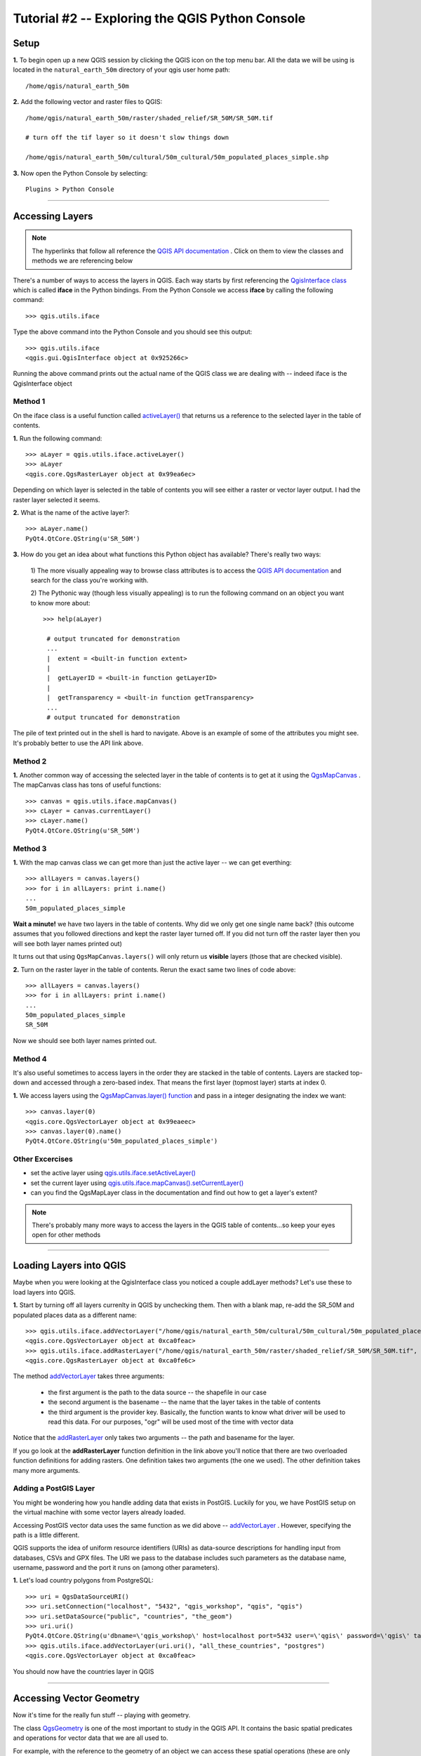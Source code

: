 ==============================================
Tutorial #2 -- Exploring the QGIS Python Console
==============================================


Setup
-------------

\  **1.** \To begin open up a new QGIS session by clicking the QGIS icon on the top menu bar. All the data we will be using is located in the\  ``natural_earth_50m`` \directory of your qgis user home path::

    /home/qgis/natural_earth_50m

\  **2.** \Add the following vector and raster files to QGIS::

    /home/qgis/natural_earth_50m/raster/shaded_relief/SR_50M/SR_50M.tif
    
    # turn off the tif layer so it doesn't slow things down

    /home/qgis/natural_earth_50m/cultural/50m_cultural/50m_populated_places_simple.shp

\  **3.** \Now open the Python Console by selecting::

    Plugins > Python Console

.. image:: ../_static/python_console.png
    :scale: 100%
    :align: center

------------------------------------------------------

Accessing Layers
--------------------------

.. note:: The hyperlinks that follow all reference the\  `QGIS API documentation <http://doc.qgis.org>`_ \. Click on them to view the classes and methods we are referencing below

There's a number of ways to access the layers in QGIS. Each way starts by first referencing the\  `QgisInterface class <http://doc.qgis.org/head/classQgisInterface.html>`_ \which is called\  **iface** \in the Python bindings. From the Python Console we access\  **iface** \by calling the following command::
    
    >>> qgis.utils.iface

Type the above command into the Python Console and you should see this output::

    >>> qgis.utils.iface
    <qgis.gui.QgisInterface object at 0x925266c>

Running the above command prints out the actual name of the QGIS class we are dealing with -- indeed iface is the QgisInterface object 

Method 1
*********

On the iface class is a useful function called\  `activeLayer() <http://doc.qgis.org/head/classQgisInterface.html#231f32fbf95004aebb067cb98f3a391c>`_ \that returns us a reference to the selected layer in the table of contents.

\  **1.** \Run the following command::

    >>> aLayer = qgis.utils.iface.activeLayer()
    >>> aLayer
    <qgis.core.QgsRasterLayer object at 0x99ea6ec>

Depending on which layer is selected in the table of contents you will see either a raster or vector layer output. I had the raster layer selected it seems.

\  **2.** \What is the name of the active layer?::

    >>> aLayer.name()
    PyQt4.QtCore.QString(u'SR_50M')

\  **3.** \How do you get an idea about what functions this Python object has available? There's really two ways:

    \1) The more visually appealing way to browse class attributes is to access the\  `QGIS API documentation <http://doc.qgis.org>`_ \and search for the class you're working with.

    \2) The Pythonic way (though less visually appealing) is to run the following command on an object you want to know more about::
        
            >>> help(aLayer) 

             # output truncated for demonstration
             ...
             |  extent = <built-in function extent>
             |  
             |  getLayerID = <built-in function getLayerID>
             |  
             |  getTransparency = <built-in function getTransparency>
             ...
             # output truncated for demonstration

The pile of text printed out in the shell is hard to navigate. Above is an example of some of the attributes you might see. It's probably better to use the API link above.

Method 2
**********

\  **1.** \Another common way of accessing the selected layer in the table of contents is to get at it using the\  `QgsMapCanvas <http://doc.qgis.org/head/classQgsMapCanvas.html>`_ \. The mapCanvas class has tons of useful functions::

    >>> canvas = qgis.utils.iface.mapCanvas()
    >>> cLayer = canvas.currentLayer()
    >>> cLayer.name()
    PyQt4.QtCore.QString(u'SR_50M')

Method 3
**********
\  **1.** \With the map canvas class we can get more than just the active layer -- we can get everthing::

    >>> allLayers = canvas.layers()
    >>> for i in allLayers: print i.name()
    ... 
    50m_populated_places_simple

**Wait a minute!** \we have two layers in the table of contents. Why did we only get one single name back? (this outcome assumes that you followed directions and kept the raster layer turned off. If you did not turn off the raster layer then you will see both layer names printed out)

It turns out that using\  ``QgsMapCanvas.layers()`` \will only return us\  **visible** \layers (those that are checked visible).

\  **2.** \Turn on the raster layer in the table of contents. Rerun the exact same two lines of code above::

    >>> allLayers = canvas.layers()
    >>> for i in allLayers: print i.name()
    ... 
    50m_populated_places_simple
    SR_50M

Now we should see both layer names printed out.

Method 4
**********

It's also useful sometimes to access layers in the order they are stacked in the table of contents. Layers are stacked top-down and accessed through a zero-based index. That means the first layer (topmost layer) starts at index 0.

\  **1.** \We access layers using the\  `QgsMapCanvas.layer() function <http://doc.qgis.org/head/classQgsMapCanvas.html#de2251f2227bc0f0efefd09810a193cd>`_ \and pass in a integer designating the index we want::

    >>> canvas.layer(0)
    <qgis.core.QgsVectorLayer object at 0x99eaeec>
    >>> canvas.layer(0).name()
    PyQt4.QtCore.QString(u'50m_populated_places_simple')    


Other Excercises
********************

- set the active layer using\  `qgis.utils.iface.setActiveLayer() <http://doc.qgis.org/head/classQgisInterface.html#c42281407013002b56ff7ed422c77336>`_

- set the current layer using\  `qgis.utils.iface.mapCanvas().setCurrentLayer() <http://doc.qgis.org/head/classQgsMapCanvas.html#001c20fe97f844542895e718ee166926>`_ 

- can you find the QgsMapLayer class in the documentation and find out how to get a layer's extent?

.. note:: There's probably many more ways to access the layers in the QGIS table of contents...so keep your eyes open for other methods

------------------------------------------------------

Loading Layers into QGIS
-----------------------------

Maybe when you were looking at the QgisInterface class you noticed a couple addLayer methods? Let's use these to load layers into QGIS. 

\  **1.** \Start by turning off all layers currenlty in QGIS by unchecking them. Then with a blank map, re-add the SR_50M and populated places data as a different name::

    >>> qgis.utils.iface.addVectorLayer("/home/qgis/natural_earth_50m/cultural/50m_cultural/50m_populated_places_simple.shp", "pop2", "ogr")
    <qgis.core.QgsVectorLayer object at 0xca0feac>
    >>> qgis.utils.iface.addRasterLayer("/home/qgis/natural_earth_50m/raster/shaded_relief/SR_50M/SR_50M.tif", "raster")
    <qgis.core.QgsRasterLayer object at 0xca0fe6c>

The method\  `addVectorLayer <http://doc.qgis.org/head/classQgisInterface.html#39be50fe9974de17177861ad89e7f36e>`_ \takes three arguments:

    - the first argument is the path to the data source -- the shapefile in our case

    - the second argument is the basename -- the name that the layer takes in the table of contents

    - the third argument is the provider key. Basically, the function wants to know what driver will be used to read this data. For our purposes, "ogr" will be used most of the time with vector data 

Notice that the\  `addRasterLayer <http://doc.qgis.org/head/classQgisInterface.html#808a34b507a8c4204d607a5857d62748>`_ \only takes two arguments -- the path and basename for the layer. 

If you go look at the\  **addRasterLayer** \function definition in the link above you'll notice that there are two overloaded function definitions for adding rasters. One definition takes two arguments (the one we used). The other definition takes many more arguments.

Adding a PostGIS Layer
***********************

You might be wondering how you handle adding data that exists in PostGIS. Luckily for you, we have PostGIS setup on the virtual machine with some vector layers already loaded.

Accessing PostGIS vector data uses the same function as we did above --\  `addVectorLayer <http://doc.qgis.org/head/classQgisInterface.html#39be50fe9974de17177861ad89e7f36e>`_ \. However, specifying the path is a little different. 

QGIS supports the idea of uniform resource identifiers (URIs) as data-source descriptions for handling input from databases, CSVs and GPX files. The URI we pass to the database includes such parameters as the database name, username, password and the port it runs on (among other parameters).

\  **1.** \Let's load country polygons from PostgreSQL::

    >>> uri = QgsDataSourceURI()
    >>> uri.setConnection("localhost", "5432", "qgis_workshop", "qgis", "qgis")
    >>> uri.setDataSource("public", "countries", "the_geom")
    >>> uri.uri()
    PyQt4.QtCore.QString(u'dbname=\'qgis_workshop\' host=localhost port=5432 user=\'qgis\' password=\'qgis\' table="public"."countries" (the_geom) sql=')
    >>> qgis.utils.iface.addVectorLayer(uri.uri(), "all_these_countries", "postgres")
    <qgis.core.QgsVectorLayer object at 0xca0feac>

You should now have the countries layer in QGIS

.. image:: ../_static/postgres_countries_layer.png
    :scale: 43%
    :align: center

------------------------------------------------------

Accessing Vector Geometry 
-------------------------------------------------------------

Now it's time for the really fun stuff -- playing with geometry.

The class\  `QgsGeometry <http://doc.qgis.org/head/classQgsGeometry.html>`_ \is one of the most important to study in the QGIS API. It contains the basic spatial predicates and operations for vector data that we are all used to.

For example, with the reference to the geometry of an object we can access these spatial operations (these are only some):
    - buffer
    - intersection
    - combine
    - difference 

Vector Layer Geometry
********************************************

There's a number of ways to access layer features and an individual feature geometry. We will\  **NOT** \walk through all of them here. 

Method 1
**********

One way to access a layer's features is through the\  `QgsVectorDataProvider <http://doc.qgis.org/head/classQgsVectorDataProvider.html>`_ \class. You can get a reference to a data provider directly from your\  `QgsVectorLayer <http://doc.qgis.org/head/classQgsVectorLayer.html>`_ \class.

\  **1.** \First, remove all layers from QGIS


\  **2.** \Then add the layer called\  ``50m_admin_0_countries.shp`` \located here::

    /home/qgis/natural_earth_50m/cultural/50m_cultural/50m_admin_0_countries.shp

\  **3.** \Make sure the Python Console is open. Now get a reference to a the current layer::

    >>> cLayer = qgis.utils.iface.mapCanvas().currentLayer()
    >>> cLayer.name()
    PyQt4.QtCore.QString(u'50m_admin_0_countries')

\  **4.** \Get a reference to the data provider::

    >>> provider = cLayer.dataProvider()
    >>> provider.name()
    PyQt4.QtCore.QString(u'ogr')

If this was a vector layer from postgresql then "postgres" would be the\  ``provider.name()`` \returned.

\  **5.** \One way you'll access vector layer features is through the data provider's\  `select() <http://doc.qgis.org/head/classQgsVectorDataProvider.html#ed7343c5ccea4d4fe795159eb4268b96>`_ \function::

    >>> provider.select()

The\  ``select()`` \function reads the vector layer's attributes and geometry into memory so we can access them. If you take a look at the\  `select() API <http://doc.qgis.org/head/classQgsVectorDataProvider.html#ed7343c5ccea4d4fe795159eb4268b96>`_ \you'll notice that we can refine what we actually want to get back from the layer including only certain attributes.

When we run\  ``select()`` \without any arguments passed we are only getting the default options. "Default" options in this case means::

    - Attributes -- do not retrieve any attributes
    - Rectangle Filter -- do not use a spatial filter of a rectangle (think bounding box)
    - Geometry -- retrieve every feature geometry
    - Intersection Test -- do not run the accurate intersection test  

To summarize, when we ran\  ``select()`` \we retrieved all feature geometries but no attributes.

\  **6.** \Now let's get one feature id and geometry::

    >>> feat = QgsFeature()
    >>> # the above is an empty QgsFeature until we pass it to the provider
    >>> provider.nextFeature(feat)
    True
    >>> feat.id()
    0
    >>> feat.geometry()
    <qgis.core.QgsGeometry object at 0xca0fdec>
    >>> cLayer.setSelectedFeatures([0])

The above code retrieved the first feature from our data provider -- a feature with an featureID of 0.

We then used the\  `QgsFeature.geometry() <http://doc.qgis.org/head/classQgsFeature.html#b0a934a1b173ce5ad8d13363c20ef3c8>`_ to get it's geometry. 

Lastly, we used the current layer reference to actually select that feature in QGIS.

\  **7.** \Open the layer's attribute table and click on the 'zoom to selected features' icon on the bottom left.

.. image:: ../_static/zoom_to_selected_feature.png
    :scale: 100%
    :align: center

It seems the island of Aruba has a featureID of 0. 

.. image:: ../_static/get_geometry_select_aruba.png
    :scale: 43%
    :align: center

Method 2
**********

Although we didn't use it above, many times you'll use\  ``QgsVectorDataProvider`` \with a\  ``while`` \statement to loop through all layer features. In these cases your workflow is probably requiring you to use all features. However, there are many workflows where you already have a feature ID. In these cases, you'll want to retrieve a single feature's attributes and geometry using something similar to the\  ``select()`` \function. Here's how we do that.

The function\  `featureAtId() function <http://doc.qgis.org/head/classQgsVectorDataProvider.html#583a432e2e1046392abf79bf1e58f404>`_ \of the QgsVectorDataProvider class is just like the select statement with a few different arguments::

    ## Arguments
    - featureID -- the feature id you want to retrieve
    - feature -- the empty QgsFeature that you are passing into the function to initialize
    - fetchGeometry -- a boolean value that reflects whether we want the geom returned or not (defaults to True)
    - attributeList -- a list containing the indexes of the attribute fields to copy (defaults to an empty list -- no attributes)

\  **1.** \If we don't care about getting a feature's attributes, then we can ignore the last two attributes. Run this statement to get the Aruba feature again::

    >>> feat = QgsFeature()
    >>> provider.featureAtId(0, feat)
    True


Geometry Types
****************

\  **2.** \With any geometry reference we can do quality checks to make sure we want to use this geometry in further processing::

    >>> feat.geometry().asPolygon()
    [[(-69.8991,12.452), (-69.8957,12.423), (-69.9422,12.4385), (-70.0041,12.5005), (-70.0661,12.547), (-70.0509,12.5971), (-70.0351,12.6141), (-69.9731,12.5676), (-69.9118,12.4805), (-69.8991,12.452)]]
    >>> feat.geometry().length()
    0.53411147802819525
    >>> feat.geometry().area()
    0.012862549465307641
    >>> feat.geometry().isGeosValid()
    True
    >>> feat.geometry().isGeosEmpty()
    False
    >>> feat.geometry().isMultipart()
    False

This geometry is valid, not empty and looks to be a simple Polygon (as opposed to a MultiPolygon).

\  **3.** \To be sure that this geometry is of the 'type' we intend to use we can also use these methods to quality check::

    >>> feat.geometry().wkbType()
    3
    >>> QGis.WKBPolygon
    3
    
Note a couple things. Geometry types return an integer (essentially a lookup) that details what geometry they are. There are two ways to cross-reference this geometry type:

    \A. Above we use\  `QGis.WkbType() function <http://doc.qgis.org/head/classQGis.html#8da456870e1caec209d8ba7502cceff7>`_ \to compare well-known binary types.

    \B. Or we can use\  `QGis.type() function <http://doc.qgis.org/head/classQGis.html#09947eb19394302eeeed44d3e81dd74b>`_ \to compare to some basic typing::

        >>> feat.geometry().type()
        2
        >>> QGis.Polygon
        2

\  **4.** \Now let's do a very simple spatial operation like a buffer:: 

    >>> buff_geom = feat.geometry().buffer(12, 2)
    >>> buff_geom.asPolygon()
    [[(-78.2223,4.28234), (-81.4729,8.82057), (-81.5448,16.0456), (-81.5295,16.0957), (-78.8639,20.7414), (-78.8482,20.7585), (-71.1219,24.5648), (-62.8358,22.2146), (-62.7738,22.1681), (-60.16,19.4743), (-60.0987,19.3872), (-58.9469,17.356), (-58.9342,17.3275), (-57.9838,13.875), (-57.9804,13.8461), (-59.6758,6.13379), (-65.7966,1.14483), (-73.6923,1.03945), (-73.7388,1.05495), (-77.0515,3.10271), (-77.2035,2.90002), (-77.2655,2.94651), (-77.6363,3.46418), (-78.4274,3.95324), (-78.4894,4.01522), (-78.2223,4.28234)]]
    >>> buff_geom.area()
    430.95305806853509

We buffered our polygon by 12 degrees. We can see this created more vetices in the polygon list. Printing out the geometry also verifies that we expanded this polygon. Just to be sure::

    >>> buff_geom.area() > feat.geometry().area()
    True

\  **5.** \Let's test the Aruba geometry against an intersecting QgsPoint geometry as a last example::

    >>> # does the Aruba geometry intersect with Seattle (-122.361,47.642) -- I hope not!
    >>> feat.geometry().intersects(QgsGeometry.fromPoint(QgsPoint(-122.361,47.642)))
    False
    >>> # does the Aruba geometry intersect with a point inside of itself -- the real test
    >>> feat.geometry().intersects(QgsGeometry.fromPoint(QgsPoint(-69.953,12.512)))
    True

------------------------------------------------------

Accessing Data Attributes
-----------------------------

Here we will be covering data attribute retrieval for vector and raster layers. The following excercises will help us answer the questions:

    \1) What's the name of the selected feature?

    \2) What values does this raster cell have?

    \3) How many features meet this filtering requirement?
 
Vector
**********

Using our\  ``50m_admin_0_countries.shp`` \layer:

\  **1.** \Get the data provider for this shapefile::

    >>> provider = aLayer.dataProvider()
    >>> aLayer = qgis.utils.iface.activeLayer()
    >>> provider = aLayer.dataProvider()
    >>> aLayer.name()
    PyQt4.QtCore.QString(u'50m_admin_0_countries')
    >>> provider.name()
    PyQt4.QtCore.QString(u'ogr')

\  **2.** \Let's get a Python dictionary of the fields::

    >>> columns = provider.fields()
    >>> type(columns)
    <type 'dict'>

\  **3.** \Remember that a Python dictionary data structure has a unique set of keys that point to corresponding values. The\  ``provider.fields()`` \function returns us the 0-based positional index of column objects from left-to-right. That means the left-most column (or field) starts at 0. Each integer index points to a\  `QgsField object <http://doc.qgis.org/head/classQgsField.html>`_ \for reference::

    >>> columns[0]
    <qgis.core.QgsField object at 0xd8df66c>

The above isn't very useful output yet. To get useful column output we need to access the attributes and functions of the QgsField object itself (we'll do that in 2 steps).

\  **4.** \Remember that\  **ALL** \the dictionary keys or values call be returned in a list through these functions::

    >>> columns.keys()
    [0, 1, 2, 3, 4, 5, 6, 7, 8, 9, 10, 11, 12, 13, 14, 15, 16, 17, 18, 19, 20, 21, 22, 23, 24, 25, 26, 27, 28, 29, 30, 31, 32, 33, 34, 35, 36, 37, 38, 39, 40, 41, 42, 43, 44, 45]
    >>>
    >>> columns.values()


\  **5.** \To loop through the keys and values at once we can do this::

    >>> for key,value in columns.items(): print str(key) + " = " + str(value)
    ... 
    0 = <qgis.core.QgsField object at 0xd8df66c>
    1 = <qgis.core.QgsField object at 0xd8df6ac>
    2 = <qgis.core.QgsField object at 0xd8df62c>
    3 = <qgis.core.QgsField object at 0xd8df5ec>
    4 = <qgis.core.QgsField object at 0xd8df5ac>
    5 = <qgis.core.QgsField object at 0xd8df56c>
    6 = <qgis.core.QgsField object at 0xd8df52c>
    7 = <qgis.core.QgsField object at 0xd8df4ec>
    8 = <qgis.core.QgsField object at 0xd8df4ac>
    
    # TRUNCATED OUTPUT

\  **6.** \Now let's get some meaningful output from the QgsField object::
 
    >>> for key,value in columns.items(): print str(key) + " = " + str(value.name()) 
    ... 
    0 = ScaleRank
    1 = FeatureCla
    2 = SOVEREIGNT
    3 = SOVISO
    4 = SOV_A3
    5 = LEVEL
    6 = TYPE
    7 = NAME
    8 = SORTNAME
    9 = ADM0_A3
    10 = NAME_SM
    11 = NAME_LNG
    12 = TERR_
    13 = PARENTHETI
    14 = NAME_ALT
    15 = LOCAL_LNG

    # TRUNCATED OUTPUT 

\  **7.** \We can add other QgsField attributes to the iteration above::

    >>> for key,value in columns.items(): print str(key) + " = " + str(value.name()) + " | " + str(value.typeName()) + " | " + str(value.length())
    ... 
    0 = ScaleRank | Integer | 4
    1 = FeatureCla | String | 30
    2 = SOVEREIGNT | String | 32
    3 = SOVISO | String | 3
    4 = SOV_A3 | String | 3
    5 = LEVEL | Real | 4
    6 = TYPE | String | 13
    7 = NAME | String | 36
    8 = SORTNAME | String | 36

The take home point is that the QgsField object gives us the names and data types of the attribute columns but\  **NOT** \the individual feature attribute values. These have to be accessed through the features themselves.

\  **8.** \We've already seen how to retrieve vector features using two functions:

    \1) The QgsVectorDataProvider's\  ``select()`` \function

    \2) The QgsVectorDataProvider's\  ``featureAtId()`` \function

The example below reviews how to retrieve features and also adds the necessary steps to select only certain attributes using the\  ``dataProvider.select() function`` \. This time however we will be passing in\  **ALL** \the\  ``select()`` \function arguments. Notes on each step are included with the code below::

    # Get refs
    cLayer = qgis.utils.iface.activeLayer()
    provider = cLayer.dataProvider()
    # Create an empty list that will hold the column indexes for the columns we are interested in 
    selectList = []
    # For each column name we are interested in retreiving get its index and add it to the above selectList
    for column in ['LEVEL', 'TYPE', 'NAME', 'SORTNAME']:
        selectList.append(provider.fieldNameIndex(column))
    # Our column index output 
    selectList
    # Create a bounding box rectangle that we will use as a filter to only get features that intersect with it
    rect = QgsRectangle(QgsPoint(0,0),QgsPoint(20, 34))
    # The infamous select statement that queries our vector layer for all geometry, attributes indexes we passed and only the features that intersect our QgsRectangle
    provider.select(selectList, rect, True, False)
    feat = QgsFeature()
    # walk through each feature of our select statement and get the attributes
    while provider.nextFeature(feat):
        # we get our dictionary of attribute index keys pointing to field values for this feature
        map = feat.attributeMap()
        # for each feature's attributes print out the value
        for key, value in map.items(): print value.toString()

\  **9.** \This next example is a little harder to understand. The point is to show you how to create dictionaries. We're going to create a table data structure -- a Python dictionary that represents a table in a database. The table is a dictionary where the keys are the featureIDs for each feature and the values will be nested dictionaries that have keys with column names and values with the column value. Reworking the above example gives us::

    # Get refs
    cLayer = qgis.utils.iface.activeLayer()
    provider = cLayer.dataProvider()
    provider.select(selectList, rect, True, False)
    table = {}
    while provider.nextFeature(feat):
        attributeMap = feat.attributeMap()
        table[feat.id()] = { 'LEVEL' : str(attributeMap[provider.fieldNameIndex('LEVEL')].toString()) \
                              , 'NAME' : str(attributeMap[provider.fieldNameIndex('NAME')].toString()) \
                              , 'SORTNAME' : str(attributeMap[provider.fieldNameIndex('SORTNAME')].toString()) \
                              , 'TYPE' : str(attributeMap[provider.fieldNameIndex('TYPE')].toString()) \ 
                            }
    for id, record in table.items(): print str(id) + " --> " + str(record)


Raster
*********

In this next example we'll be querying raster cell values with QgsPoints using the\  `QgsRasterLayer.identify() function <http://doc.qgis.org/head/classQgsRasterLayer.html#4bcb29bba8fc0fca1e0bed41b6a0ee9b>`_ \. Although the C++ API shows the identify() function taking two arguments the Python bindings really only need a QgsPoint() to be passed as an argument.


\  **1.** \Load the following shaded relief into QGIS::

    /home/qgis/natural_earth_50m/raster/shaded_relief/SR_50M/SR_50M.tif

\  **2.** \The first thing we need to do is create a couple points in WGS84 (EPSG:4326) that we can used to query this raster layer. I've chosen Dar-Es-Salaam, Tanzania and Assam, India as a couple locations::

    >>> DarEsSalaam = QgsPoint(39.268, -6.80)
    >>> DarEsSalaam
    (39.268,-6.8)
    >>> Assam = QgsPoint(91.76,26.144)
    >>> Assam
    (91.76,26.144)

\  **3.** \Make sure you have a reference to the\  ``SR_50M.tif`` \raster layer::

    >>> rLayer = qgis.utils.iface.mapCanvas().layer(1)
    >>> rLayer.name()
    PyQt4.QtCore.QString(u'SR_50M')

\  **4.** \The\  `QgsRasterLayer.identify() function <http://doc.qgis.org/head/classQgsRasterLayer.html#4bcb29bba8fc0fca1e0bed41b6a0ee9b>`_ \returns a boolean True or False to indicate whether or not the identify worked. The data is returned in a dictionary with the band number as a key and the value for that band number as a value::

    >>> rLayer.identify(Assam)
    (True, {PyQt4.QtCore.QString(u'Band 1'): PyQt4.QtCore.QString(u'218')})
    >>> rLayer.identify(DarEsSalaam)
    (True, {PyQt4.QtCore.QString(u'Band 1'): PyQt4.QtCore.QString(u'202')})

\  **5.** \To extract the data returned from identify and make it a little more presentable we can do the following::

    >>> success, data = rLayer.identify(DarEsSalaam)
    >>> for band, value in data.items(): print str(band) + " = " + str(value)
    ... 
    Band 1 = 202
    >>> 

